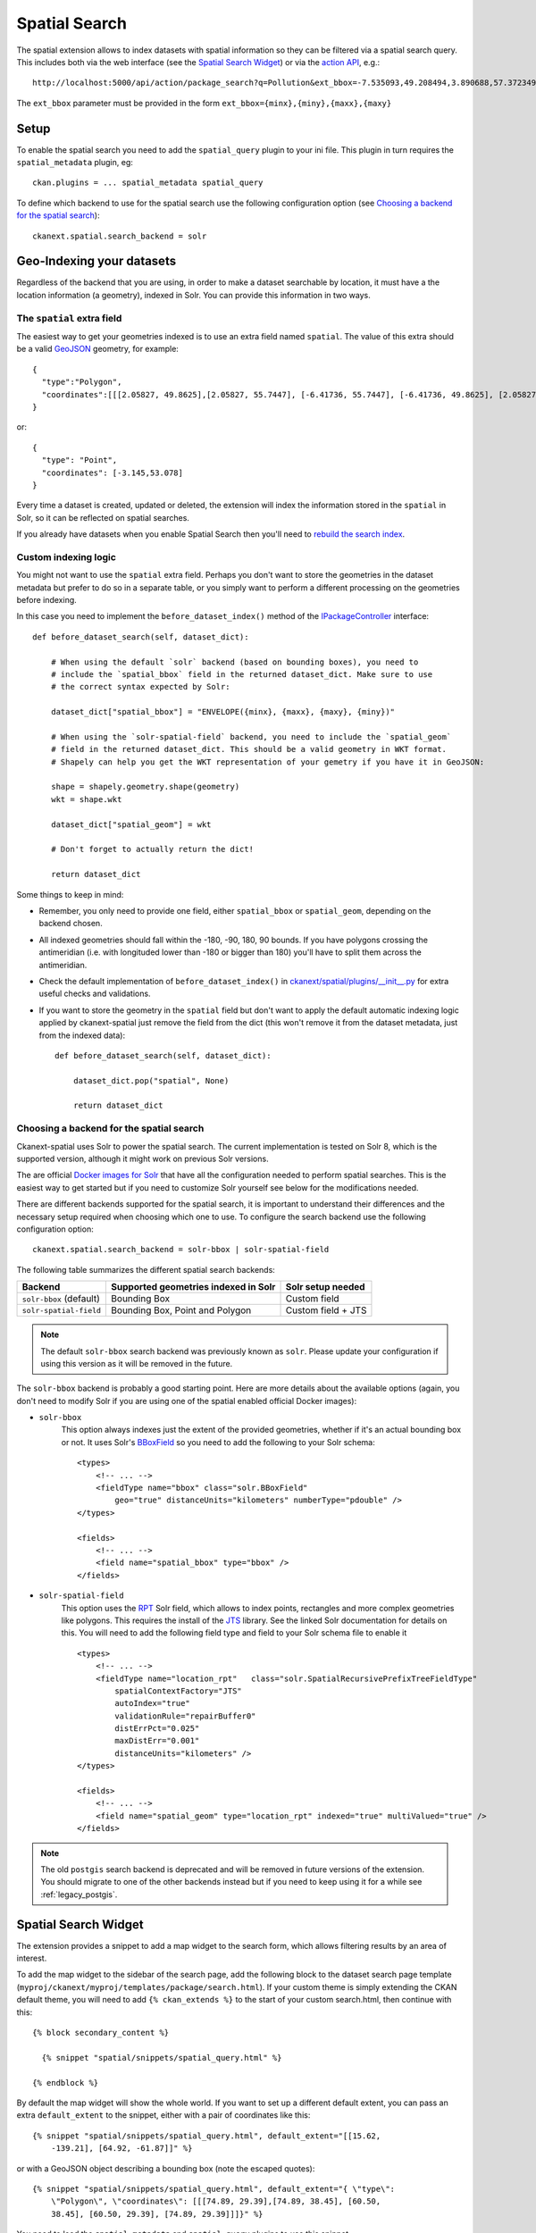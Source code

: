 ==============
Spatial Search
==============

The spatial extension allows to index datasets with spatial information so they
can be filtered via a spatial search query. This includes both via the web
interface (see the `Spatial Search Widget`_) or via the `action API`_, e.g.::

   http://localhost:5000/api/action/package_search?q=Pollution&ext_bbox=-7.535093,49.208494,3.890688,57.372349

The ``ext_bbox`` parameter must be provided in the form ``ext_bbox={minx},{miny},{maxx},{maxy}``


Setup
-----

To enable the spatial search you need to add the ``spatial_query`` plugin to
your ini file. This plugin in turn requires the ``spatial_metadata`` plugin, eg::

  ckan.plugins = ... spatial_metadata spatial_query

To define which backend to use for the spatial search use the following
configuration option (see `Choosing a backend for the spatial search`_)::

  ckanext.spatial.search_backend = solr


Geo-Indexing your datasets
--------------------------

Regardless of the backend that you are using, in order to make a dataset
searchable by location, it must have a the location information (a geometry), indexed in
Solr. You can provide this information in two ways.

The ``spatial`` extra field
+++++++++++++++++++++++++++

The easiest way to get your geometries indexed is to use an extra field named ``spatial``.
The value of this extra should be a valid GeoJSON_ geometry, for example::

    {
      "type":"Polygon",
      "coordinates":[[[2.05827, 49.8625],[2.05827, 55.7447], [-6.41736, 55.7447], [-6.41736, 49.8625], [2.05827, 49.8625]]]
    }

or::

    {
      "type": "Point",
      "coordinates": [-3.145,53.078]
    }


Every time a dataset is created, updated or deleted, the extension will
index the information stored in the ``spatial`` in Solr, so it can be reflected on spatial searches.

If you already have datasets when you enable Spatial Search then you'll need to
`rebuild the search index <https://docs.ckan.org/en/latest/maintaining/cli.html?#search-index-rebuild-search-index>`_.


Custom indexing logic
+++++++++++++++++++++

You might not want to use the ``spatial`` extra field. Perhaps you don't want to store the geometries
in the dataset metadata but prefer to do so in a separate table, or you simply want to perform a different
processing on the geometries before indexing.

In this case you need to implement the ``before_dataset_index()`` method of the `IPackageController <https://docs.ckan.org/en/latest/extensions/plugin-interfaces.html#ckan.plugins.interfaces.IPackageController.before_dataset_index>`_ interface::

    def before_dataset_search(self, dataset_dict):

        # When using the default `solr` backend (based on bounding boxes), you need to
        # include the `spatial_bbox` field in the returned dataset_dict. Make sure to use
        # the correct syntax expected by Solr:

        dataset_dict["spatial_bbox"] = "ENVELOPE({minx}, {maxx}, {maxy}, {miny})"

        # When using the `solr-spatial-field` backend, you need to include the `spatial_geom`
        # field in the returned dataset_dict. This should be a valid geometry in WKT format.
        # Shapely can help you get the WKT representation of your gemetry if you have it in GeoJSON:

        shape = shapely.geometry.shape(geometry)
        wkt = shape.wkt

        dataset_dict["spatial_geom"] = wkt

        # Don't forget to actually return the dict!

        return dataset_dict

Some things to keep in mind:

* Remember, you only need to provide one field, either ``spatial_bbox`` or ``spatial_geom``, depending on
  the backend chosen.
* All indexed geometries should fall within the -180, -90, 180, 90 bounds. If you have polygons crossing the antimeridian (i.e. with longituded lower than -180 or bigger than 180) you'll have to split them across the antimeridian.
* Check the default implementation of ``before_dataset_index()`` in `ckanext/spatial/plugins/__init__.py <https://github.com/ckan/ckanext-spatial/blob/master/ckanext/spatial/plugin/__init__.py>`_ for extra useful checks and validations.
* If you want to store the geometry in the ``spatial`` field but don't want to apply the default automatic indexing logic applied by ckanext-spatial just remove the field from the dict (this won't remove it from the dataset metadata, just from the indexed data)::

    def before_dataset_search(self, dataset_dict):

        dataset_dict.pop("spatial", None)

        return dataset_dict

Choosing a backend for the spatial search
+++++++++++++++++++++++++++++++++++++++++

Ckanext-spatial uses Solr to power the spatial search. The current implementation is tested on Solr 8, which is the supported version, although it might work on previous Solr versions.

The are official `Docker images for Solr <https://github.com/ckan/ckan-solr>`_ that have all the configuration needed to perform spatial searches. This is the easiest way to get started but if you need to customize Solr yourself see below for the modifications needed.

There are different backends supported for the spatial search, it is important
to understand their differences and the necessary setup required when choosing
which one to use. To configure the search backend use the following configuration option::

    ckanext.spatial.search_backend = solr-bbox | solr-spatial-field

The following table summarizes the different spatial search backends:

+-------------------------+--------------------------------------+--------------------+
| Backend                 | Supported geometries indexed in Solr | Solr setup needed  |
+=========================+======================================+====================+
| ``solr-bbox`` (default) | Bounding Box                         | Custom field       |
+-------------------------+--------------------------------------+--------------------+
| ``solr-spatial-field``  | Bounding Box, Point and Polygon      | Custom field + JTS |
+-------------------------+--------------------------------------+--------------------+

.. note:: The default ``solr-bbox`` search backend was previously known as ``solr``. Please update
    your configuration if using this version as it will be removed in the future.


The ``solr-bbox`` backend is probably a good starting point. Here are more
details about the available options (again, you don't need to modify Solr if you are using one of the spatial enabled official Docker images):

* ``solr-bbox``
    This option always indexes just the extent of the provided geometries, whether if it's an
    actual bounding box or not. It uses Solr's `BBoxField <https://solr.apache.org/guide/8_11/spatial-search.html#bboxfield>`_ so you need to add the following to your Solr schema::

        <types>
            <!-- ... -->
            <fieldType name="bbox" class="solr.BBoxField"
                geo="true" distanceUnits="kilometers" numberType="pdouble" />
        </types>

        <fields>
            <!-- ... -->
            <field name="spatial_bbox" type="bbox" />
        </fields>

* ``solr-spatial-field``
    This option uses the `RPT <https://solr.apache.org/guide/8_11/spatial-search.html#rpt>`_ Solr field, which allows
    to index points, rectangles and more complex geometries like polygons. This requires the install of the `JTS`_ library. See the linked Solr documentation for details on this.
    You will need to add the following field type and field to your Solr
    schema file to enable it ::

        <types>
            <!-- ... -->
            <fieldType name="location_rpt"   class="solr.SpatialRecursivePrefixTreeFieldType"
                spatialContextFactory="JTS"
                autoIndex="true"
                validationRule="repairBuffer0"
                distErrPct="0.025"
                maxDistErr="0.001"
                distanceUnits="kilometers" />
        </types>

        <fields>
            <!-- ... -->
            <field name="spatial_geom" type="location_rpt" indexed="true" multiValued="true" />
        </fields>


.. note:: The old ``postgis`` search backend is deprecated and will be removed in future versions of the extension.
    You should migrate to one of the other backends instead but if you need to keep using it for a while see :ref:`legacy_postgis`.



Spatial Search Widget
---------------------


.. image:: _static/spatial-search-widget.png

The extension provides a snippet to add a map widget to the search form, which
allows filtering results by an area of interest.

To add the map widget to the sidebar of the search page, add the following
block to the dataset search page template
(``myproj/ckanext/myproj/templates/package/search.html``). If your custom
theme is simply extending the CKAN default theme, you will need to add ``{% ckan_extends %}``
to the start of your custom search.html, then continue with this::

    {% block secondary_content %}

      {% snippet "spatial/snippets/spatial_query.html" %}

    {% endblock %}

By default the map widget will show the whole world. If you want to set up a
different default extent, you can pass an extra ``default_extent`` to the
snippet, either with a pair of coordinates like this::

  {% snippet "spatial/snippets/spatial_query.html", default_extent="[[15.62,
      -139.21], [64.92, -61.87]]" %}

or with a GeoJSON object describing a bounding box (note the escaped quotes)::

  {% snippet "spatial/snippets/spatial_query.html", default_extent="{ \"type\":
      \"Polygon\", \"coordinates\": [[[74.89, 29.39],[74.89, 38.45], [60.50,
      38.45], [60.50, 29.39], [74.89, 29.39]]]}" %}

You need to load the ``spatial_metadata`` and ``spatial_query`` plugins to use this
snippet.



Dataset Extent Map
------------------

.. image:: _static/dataset-extent-map.png

Using the snippets provided, if datasets contain a ``spatial`` extra like the
one described in the previous section, a map will be shown on the dataset
details page.

There are snippets already created to load the map on the left sidebar or in
the main body of the dataset details page, but these can be easily modified to
suit your project needs

To add a map to the sidebar, add the following block to the dataset page template (eg
``ckanext-myproj/ckanext/myproj/templates/package/read_base.html``). If your custom
theme is simply extending the CKAN default theme, you will need to add ``{% ckan_extends %}``
to the start of your custom read.html, then continue with this::

    {% block secondary_content %}
      {{ super() }}

      {% set dataset_extent = h.get_pkg_dict_extra(c.pkg_dict, 'spatial', '') %}
      {% if dataset_extent %}
        {% snippet "spatial/snippets/dataset_map_sidebar.html", extent=dataset_extent %}
      {% endif %}

    {% endblock %}

For adding the map to the main body, add this to the main dataset page template (eg
``ckanext-myproj/ckanext/myproj/templates/package/read.html``)::

    {% block primary_content_inner %}

      {{ super() }}

      {% set dataset_extent = h.get_pkg_dict_extra(c.pkg_dict, 'spatial', '') %}
      {% if dataset_extent %}
        {% snippet "spatial/snippets/dataset_map.html", extent=dataset_extent %}
      {% endif %}

    {% endblock %}

You need to load the ``spatial_metadata`` plugin to use these snippets.

.. _action API: http://docs.ckan.org/en/latest/apiv3.html
.. _JTS: https://github.com/locationtech/jts 
.. _GeoJSON: http://geojson.org
